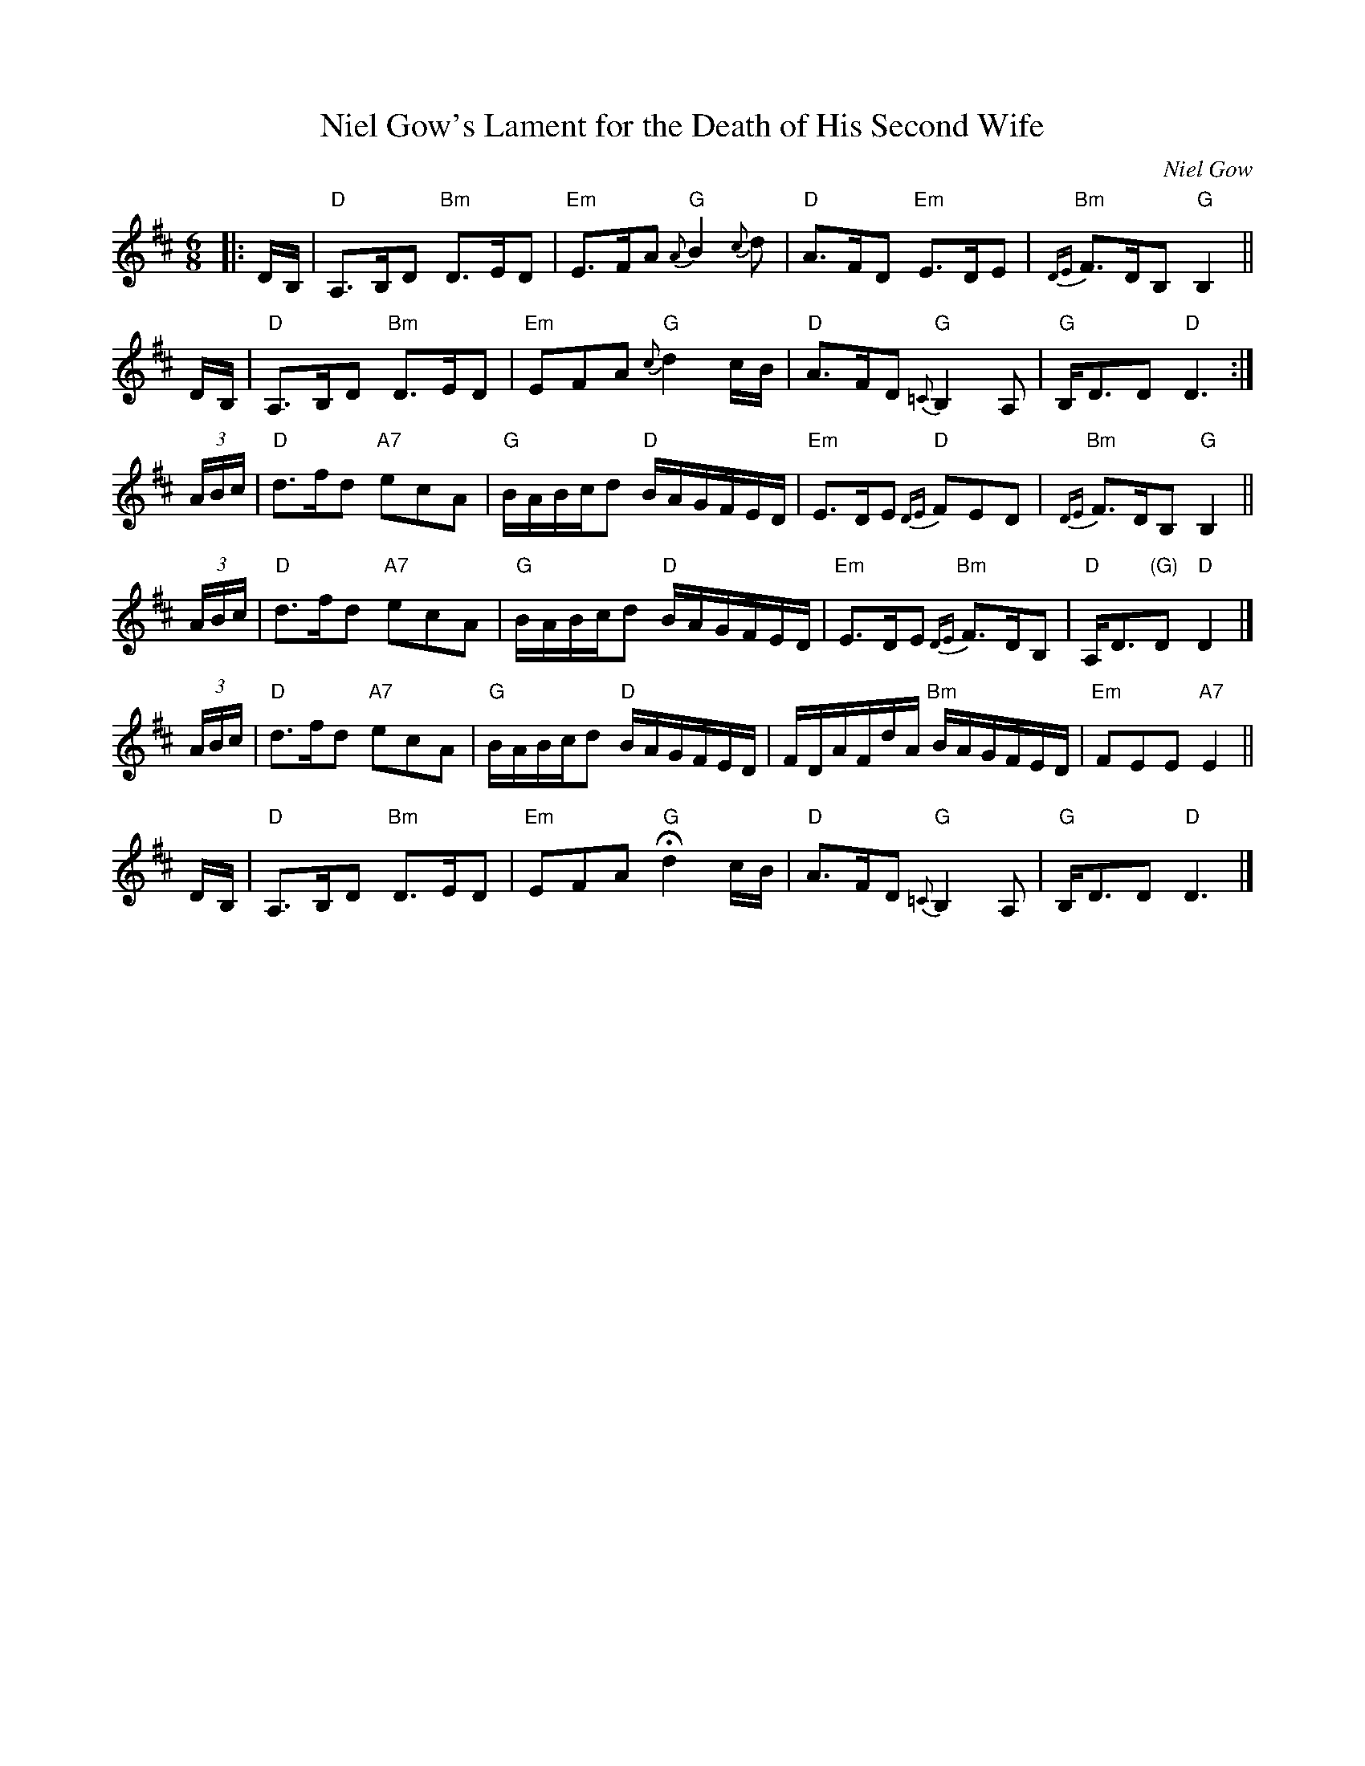X: 1
T: Niel Gow's Lament for the Death of His Second Wife
C: Niel Gow
R: waltz, air
%date: 1805
Z: John Chambers <jc:trillian.mit.edu>
N: By Niel Gow (1727-1807).  His second wife was Margaret Urquhart of Perth,  to
N: whom  he  was  happily married for three decades.  A note in Gow's Collection
N: reads "They lived together upwards of 30 years.  She died 2 years before him;
N: she had no issue." [From the Fiddler's Companion]
N: Similar to the Irish air Kitty Tyrrell (or Ketty Terrol).
M: 6/8
L: 1/8
K: D
|: D/B,/ \
| "D"A,>B,D "Bm"D>ED | "Em"E>FA "G"{A}B2{c}d | "D"A>FD "Em"E>DE | "Bm"{DE}F>DB, "G"B,2 ||
   D/B,/ \
|  "D"A,>B,D "Bm"D>ED | "Em"EFA "G"{c}d2c/B/ | "D"A>FD "G"{=C}B,2A, | "G"B,<DD "D"D3 :|
(3A/B/c/ \
| "D"d>fd "A7"ecA | "G"B/A/B/c/d "D"B/A/G/F/E/D/ | "Em"E>DE "D"{DE}FED | "Bm"{DE}F>DB, "G"B,2 ||
(3A/B/c/ \
| "D"d>fd "A7"ecA | "G"B/A/B/c/d "D"B/A/G/F/E/D/ | "Em"E>DE "Bm"{DE}F>DB, | "D"A,<D"(G)"D "D"D2 |]
(3A/B/c/ \
| "D"d>fd "A7"ecA | "G"B/A/B/c/d "D"B/A/G/F/E/D/ | F/D/A/F/d/A/ "Bm"B/A/G/F/E/D/ | "Em"FEE "A7"E2 ||
   D/B,/ \
| "D"A,>B,D "Bm"D>ED | "Em"EFA "G"Hd2c/B/ | "D"A>FD "G"{=C}B,2A, | "G"B,<DD "D"D3 |]
